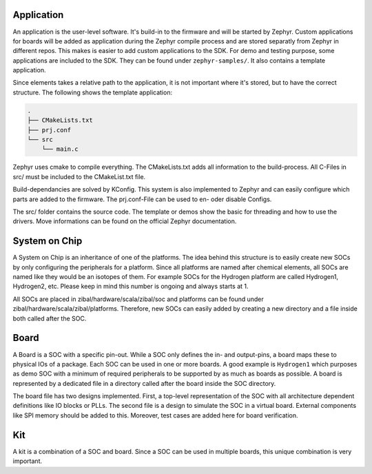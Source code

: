 Application
###########

An application is the user-level software. It's build-in to the firmware and will be started by
Zephyr. Custom applications for boards will be added as application during the Zephyr compile
process and are stored separatly from Zephyr in different repos. This makes is easier to add
custom applications to the SDK. For demo and testing purpose, some applications are included to the
SDK. They can be found under ``zephyr-samples/``. It also contains a template application.

Since elements takes a relative path to the application, it is not important where it's stored, but
to have the correct structure. The following shows the template application:

.. code-block:: text

    .
    ├── CMakeLists.txt
    ├── prj.conf
    └── src
        └── main.c

Zephyr uses cmake to compile everything. The CMakeLists.txt adds all information to the
build-process. All C-Files in src/ must be included to the CMakeList.txt file.

Build-dependancies are solved by KConfig. This system is also implemented to Zephyr and can easily
configure which parts are added to the firmware. The prj.conf-File can be used to en- oder disable
Configs.

The src/ folder contains the source code. The template or demos show the basic for threading and
how to use the drivers. Move informations can be found on the official Zephyr documentation.

System on Chip
##############

A System on Chip is an inheritance of one of the platforms. The idea behind this structure is to
easily create new SOCs by only configuring the peripherals for a platform. Since all platforms are
named after chemical elements, all SOCs are named like they would be an isotopes of them. For
example SOCs for the Hydrogen platform are called Hydrogen1, Hydrogen2, etc. Please keep in mind
this number is ongoing and always starts at 1.

All SOCs are placed in zibal/hardware/scala/zibal/soc and platforms can be found under
zibal/hardware/scala/zibal/platforms. Therefore, new SOCs can easily added by creating a new
directory and a file inside both called after the SOC.

Board
#####

A Board is a SOC with a specific pin-out. While a SOC only defines the in- and output-pins, a board
maps these to physical IOs of a package. Each SOC can be used in one or more boards. A good example
is ``Hydrogen1`` which purposes as demo SOC with a minimum of required peripherals to be supported
by as much as boards as possible. A board is represented by a dedicated file in a directory called
after the board inside the SOC directory.

The board file has two designs implemented. First, a top-level representation of the SOC with all
architecture dependent definitions like IO blocks or PLLs. The second file is a design to simulate
the SOC in a virtual board. External components like SPI memory should be added to this. Moreover,
test cases are added here for board verification.

Kit
###

A kit is a combination of a SOC and board. Since a SOC can be used in multiple boards, this unique
combination is very important.
